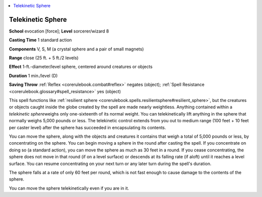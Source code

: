 
.. _`corerulebook.spells.telekineticsphere`:

.. contents:: \ 

.. _`corerulebook.spells.telekineticsphere#telekinetic_sphere`:

Telekinetic Sphere
===================

\ **School**\  evocation [force]; \ **Level**\  sorcerer/wizard 8

\ **Casting Time**\  1 standard action

\ **Components**\  V, S, M (a crystal sphere and a pair of small magnets)

\ **Range**\  close (25 ft. + 5 ft./2 levels)

\ **Effect**\  1-ft.-diameter/level sphere, centered around creatures or objects

\ **Duration**\  1 min./level (D)

\ **Saving Throw**\  :ref:`Reflex <corerulebook.combat#reflex>`\  negates (object); :ref:`Spell Resistance <corerulebook.glossary#spell_resistance>`\  yes (object)

This spell functions like :ref:`resilient sphere <corerulebook.spells.resilientsphere#resilient_sphere>`\ , but the creatures or objects caught inside the globe created by the spell are made nearly weightless. Anything contained within a \ *telekinetic sphere*\ weighs only one-sixteenth of its normal weight. You can telekinetically lift anything in the sphere that normally weighs 5,000 pounds or less. The telekinetic control extends from you out to medium range (100 feet + 10 feet per caster level) after the sphere has succeeded in encapsulating its contents.

You can move the sphere, along with the objects and creatures it contains that weigh a total of 5,000 pounds or less, by concentrating on the sphere. You can begin moving a sphere in the round after casting the spell. If you concentrate on doing so (a standard action), you can move the sphere as much as 30 feet in a round. If you cease concentrating, the sphere does not move in that round (if on a level surface) or descends at its falling rate (if aloft) until it reaches a level surface. You can resume concentrating on your next turn or any later turn during the spell's duration.

The sphere falls at a rate of only 60 feet per round, which is not fast enough to cause damage to the contents of the sphere.

You can move the sphere telekinetically even if you are in it.

